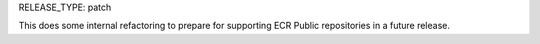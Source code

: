 RELEASE_TYPE: patch

This does some internal refactoring to prepare for supporting ECR Public repositories in a future release.